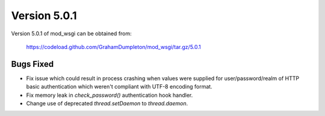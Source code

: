 =============
Version 5.0.1
=============

Version 5.0.1 of mod_wsgi can be obtained from:

  https://codeload.github.com/GrahamDumpleton/mod_wsgi/tar.gz/5.0.1

Bugs Fixed
----------

* Fix issue which could result in process crashing when values were supplied
  for user/password/realm of HTTP basic authentication which weren't compliant
  with UTF-8 encoding format.

* Fix memory leak in `check_password()` authentication hook handler.

* Change use of deprecated `thread.setDaemon` to `thread.daemon`.
